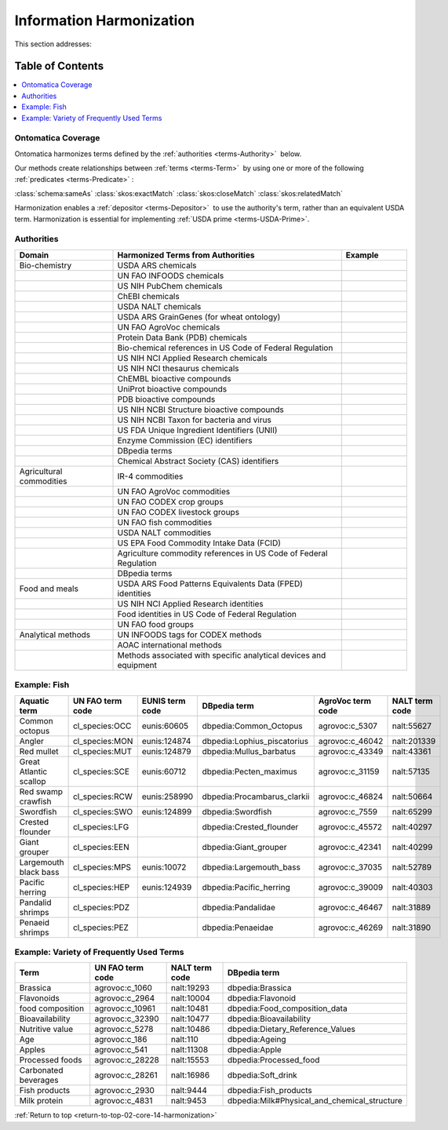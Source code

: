 
.. _$_02-core-14-harmonization:

=========================
Information Harmonization
=========================

.. _return-to-top-02-core-14-harmonization:

This section addresses:

.. rst:role:: USDA #4

   Allow incorporation ARS ontology for ingredients nomenclature with access to external databases.

.. rst:role:: USDA #8

   Provide links to other nutrition-related databases.

Table of Contents
-----------------

.. contents::
   :depth: 3
   :local:

-------------------
Ontomatica Coverage
-------------------

Ontomatica harmonizes terms defined by the :ref:`authorities <terms-Authority>` |_| below.

Our methods create relationships between :ref:`terms <terms-Term>` |_| by using one or more of the following :ref:`predicates <terms-Predicate>` |_|:

:class:`schema:sameAs` :class:`skos:exactMatch` :class:`skos:closeMatch` :class:`skos:relatedMatch`

Harmonization enables a :ref:`depositor <terms-Depositor>` |_| to use the authority's term, rather than an equivalent USDA term. Harmonization is essential for implementing :ref:`USDA prime <terms-USDA-Prime>`.

-----------
Authorities
-----------

.. csv-table::
   :header: "Domain", "Harmonized Terms from Authorities", "Example"
   :widths: 15, 35, 10

   "Bio-chemistry", "USDA ARS chemicals", ""
   "", "UN FAO INFOODS chemicals", ""
   "", "US NIH PubChem chemicals", ""
   "", "ChEBI chemicals", ""
   "", "USDA NALT chemicals", ""
   "", "USDA ARS GrainGenes (for wheat ontology)", ""
   "", "UN FAO AgroVoc chemicals", ""
   "", "Protein Data Bank (PDB) chemicals", ""
   "", "Bio-chemical references in US Code of Federal Regulation", ""
   "", "US NIH NCI Applied Research chemicals", ""
   "", "US NIH NCI thesaurus chemicals", ""
   "", "ChEMBL bioactive compounds", ""
   "", "UniProt bioactive compounds", ""
   "", "PDB bioactive compounds", ""
   "", "US NIH NCBI Structure bioactive compounds", ""
   "", "US NIH NCBI Taxon for bacteria and virus", ""
   "", "US FDA Unique Ingredient Identifiers (UNII)", ""
   "", "Enzyme Commission (EC) identifiers", ""
   "", "DBpedia terms", ""
   "", "Chemical Abstract Society (CAS) identifiers", ""
   "Agricultural commodities", "IR-4 commodities", ""
   "", "UN FAO AgroVoc commodities", ""
   "", "UN FAO CODEX crop groups", ""
   "", "UN FAO CODEX livestock groups", ""
   "", "UN FAO fish commodities", ""
   "", "USDA NALT commodities", ""
   "", "US EPA Food Commodity Intake Data (FCID)", ""
   "", "Agriculture commodity references in US Code of Federal Regulation", ""
   "", "DBpedia terms", ""
   "Food and meals", "USDA ARS Food Patterns Equivalents Data (FPED) identities", ""
   "", "US NIH NCI Applied Research identities", ""
   "", "Food identities in US Code of Federal Regulation", ""
   "", "UN FAO food groups", ""
   "Analytical methods", "UN INFOODS tags for CODEX methods", ""
   "", "AOAC international methods", ""
   "", "Methods associated with specific analytical devices and equipment", ""

-------------
Example: Fish
-------------

.. csv-table::
   :header: "Aquatic term", "UN FAO term code", "EUNIS term code", "DBpedia term", "AgroVoc term code", "NALT term code"
   :widths: 15, 10, 10, 10, 10, 10

   "Common octopus", "cl_species:OCC", "eunis:60605", "dbpedia:Common_Octopus", "agrovoc:c_5307", "nalt:55627"
   "Angler", "cl_species:MON", "eunis:124874", "dbpedia:Lophius_piscatorius", "agrovoc:c_46042", "nalt:201339"
   "Red mullet", "cl_species:MUT", "eunis:124879", "dbpedia:Mullus_barbatus", "agrovoc:c_43349", "nalt:43361"
   "Great Atlantic scallop", "cl_species:SCE", "eunis:60712", "dbpedia:Pecten_maximus", "agrovoc:c_31159", "nalt:57135"
   "Red swamp crawfish", "cl_species:RCW", "eunis:258990", "dbpedia:Procambarus_clarkii", "agrovoc:c_46824", "nalt:50664"
   "Swordfish", "cl_species:SWO", "eunis:124899", "dbpedia:Swordfish", "agrovoc:c_7559", "nalt:65299"
   "Crested flounder", "cl_species:LFG", "", "dbpedia:Crested_flounder", "agrovoc:c_45572", "nalt:40297"
   "Giant grouper", "cl_species:EEN", "", "dbpedia:Giant_grouper", "agrovoc:c_42341", "nalt:40299"
   "Largemouth black bass", "cl_species:MPS", "eunis:10072", "dbpedia:Largemouth_bass", "agrovoc:c_37035", "nalt:52789"
   "Pacific herring", "cl_species:HEP", "eunis:124939", "dbpedia:Pacific_herring", "agrovoc:c_39009", "nalt:40303"
   "Pandalid shrimps", "cl_species:PDZ", "", "dbpedia:Pandalidae", "agrovoc:c_46467", "nalt:31889"
   "Penaeid shrimps", "cl_species:PEZ", "", "dbpedia:Penaeidae", "agrovoc:c_46269", "nalt:31890"

-----------------------------------------
Example: Variety of Frequently Used Terms
-----------------------------------------

.. csv-table::
   :header: "Term", "UN FAO term code", "NALT term code", "DBpedia term"
   :widths: 15, 10, 10, 10

   "Brassica", "agrovoc:c_1060", "nalt:19293", "dbpedia:Brassica"
   "Flavonoids", "agrovoc:c_2964", "nalt:10004", "dbpedia:Flavonoid"
   "food composition", "agrovoc:c_10961", "nalt:10481", "dbpedia:Food_composition_data"
   "Bioavailability", "agrovoc:c_32390", "nalt:10477", "dbpedia:Bioavailability"
   "Nutritive value", "agrovoc:c_5278", "nalt:10486", "dbpedia:Dietary_Reference_Values"
   "Age", "agrovoc:c_186", "nalt:110", "dbpedia:Ageing"
   "Apples", "agrovoc:c_541", "nalt:11308", "dbpedia:Apple"
   "Processed foods", "agrovoc:c_28228", "nalt:15553", "dbpedia:Processed_food"
   "Carbonated beverages", "agrovoc:c_28261", "nalt:16986", "dbpedia:Soft_drink"
   "Fish products", "agrovoc:c_2930", "nalt:9444", "dbpedia:Fish_products"
   "Milk protein", "agrovoc:c_4831", "nalt:9453", "dbpedia:Milk#Physical_and_chemical_structure"

:ref:`Return to top <return-to-top-02-core-14-harmonization>`

.. |_| unicode:: 0x80

